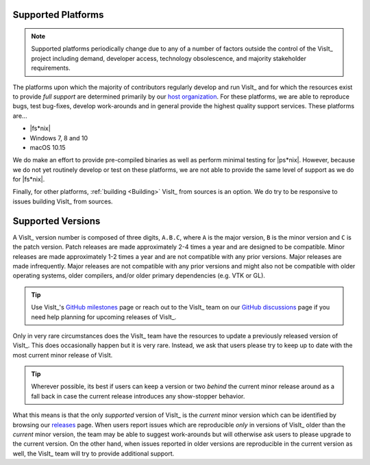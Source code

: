 .. _supported_platforms:

Supported Platforms
~~~~~~~~~~~~~~~~~~~

.. note::

   Supported platforms periodically change due to any of a number of factors outside the control of the VisIt_ project including demand, developer access, technology obsolescence, and majority stakeholder requirements.

The platforms upon which the majority of contributors regularly develop and run VisIt_ and for which the resources exist to provide *full support* are determined primarily by our `host organization <https://wci.llnl.gov>`_.
For these platforms, we are able to reproduce bugs, test bug-fixes, develop work-arounds and in general provide the highest quality support services.
These platforms are...

* |fs*nix|
* Windows 7, 8 and 10
* macOS 10.15

We do make an effort to provide pre-compiled binaries as well as perform minimal testing for |ps*nix|.
However, because we do not yet routinely develop or test on these platforms, we are not able to provide the same level of support as we do for |fs*nix|.

Finally, for other platforms, :ref:`building <Building>` VisIt_ from sources is an option.
We do try to be responsive to issues building VisIt_ from sources.

Supported Versions
~~~~~~~~~~~~~~~~~~

A VisIt_ version number is composed of three digits, ``A.B.C``, where ``A`` is the major version, ``B`` is the minor version and ``C`` is the patch version.
Patch releases are made approximately 2-4 times a year and are designed to be compatible.
Minor releases are made approximately 1-2 times a year and are not compatible with any prior versions.
Major releases are made infrequently.
Major releases are not compatible with any prior versions and might also not be compatible with older operating systems, older compilers, and/or older primary dependencies (e.g. VTK or GL).

.. tip:: Use VisIt_'s `GitHub milestones <https://github.com/visit-dav/visit/milestones>`__ page or reach out to the VisIt_ team on our `GitHub discussions <https://github.com/visit-dav/visit/discussions>`__ page if you need help planning for upcoming releases of VisIt_.

Only in very rare circumstances does the VisIt_ team have the resources to update a previously released version of VisIt_.
This does occasionally happen but it is very rare.
Instead, we ask that users please try to keep up to date with the most current minor release of VisIt.

.. tip:: Wherever possible, its best if users can keep a version or two *behind* the current minor release around as a fall back in case the current release introduces any show-stopper behavior.

What this means is that the only *supported* version of VisIt_ is the *current* minor version which can be identified by browsing our `releases <https://visit-dav.github.io/visit-website/releases-as-tables/>`__ page.
When users report issues which are reproducible *only* in versions of VisIt_ older than the *current* minor version, the team may be able to suggest work-arounds but will otherwise ask users to please upgrade to the current version.
On the other hand, when issues reported in older versions are reproducible in the current version as well, the VisIt_ team will try to provide additional support.
